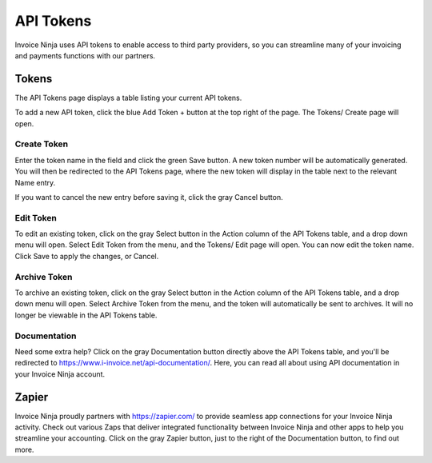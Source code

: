 API Tokens
==========

Invoice Ninja uses API tokens to enable access to third party providers, so you can streamline many of your invoicing and payments functions with our partners.

Tokens
""""""

The API Tokens page displays a table listing your current API tokens.

To add a new API token, click the blue Add Token + button at the top right of the page. The Tokens/ Create page will open.

Create Token
^^^^^^^^^^^^

Enter the token name in the field and click the green Save button. A new token number will be automatically generated. You will then be redirected to the API Tokens page, where the new token will display in the table next to the relevant Name entry.

If you want to cancel the new entry before saving it, click the gray Cancel button.

Edit Token
^^^^^^^^^^

To edit an existing token, click on the gray Select button in the Action column of the API Tokens table, and a drop down menu will open. Select Edit Token from the menu, and the Tokens/ Edit page will open. You can now edit the token name. Click Save to apply the changes, or Cancel.

Archive Token
^^^^^^^^^^^^^

To archive an existing token, click on the gray Select button in the Action column of the API Tokens table, and a drop down menu will open. Select Archive Token from the menu, and the token will automatically be sent to archives. It will no longer be viewable in the API Tokens table.

Documentation
^^^^^^^^^^^^^

Need some extra help? Click on the gray Documentation button directly above the API Tokens table, and you'll be redirected to https://www.i-invoice.net/api-documentation/. Here, you can read all about using API documentation in your Invoice Ninja account.

Zapier
""""""

Invoice Ninja proudly partners with https://zapier.com/ to provide seamless app connections for your Invoice Ninja activity. Check out various Zaps that deliver integrated functionality between Invoice Ninja and other apps to help you streamline your accounting. Click on the gray Zapier button, just to the right of the Documentation button, to find out more.
